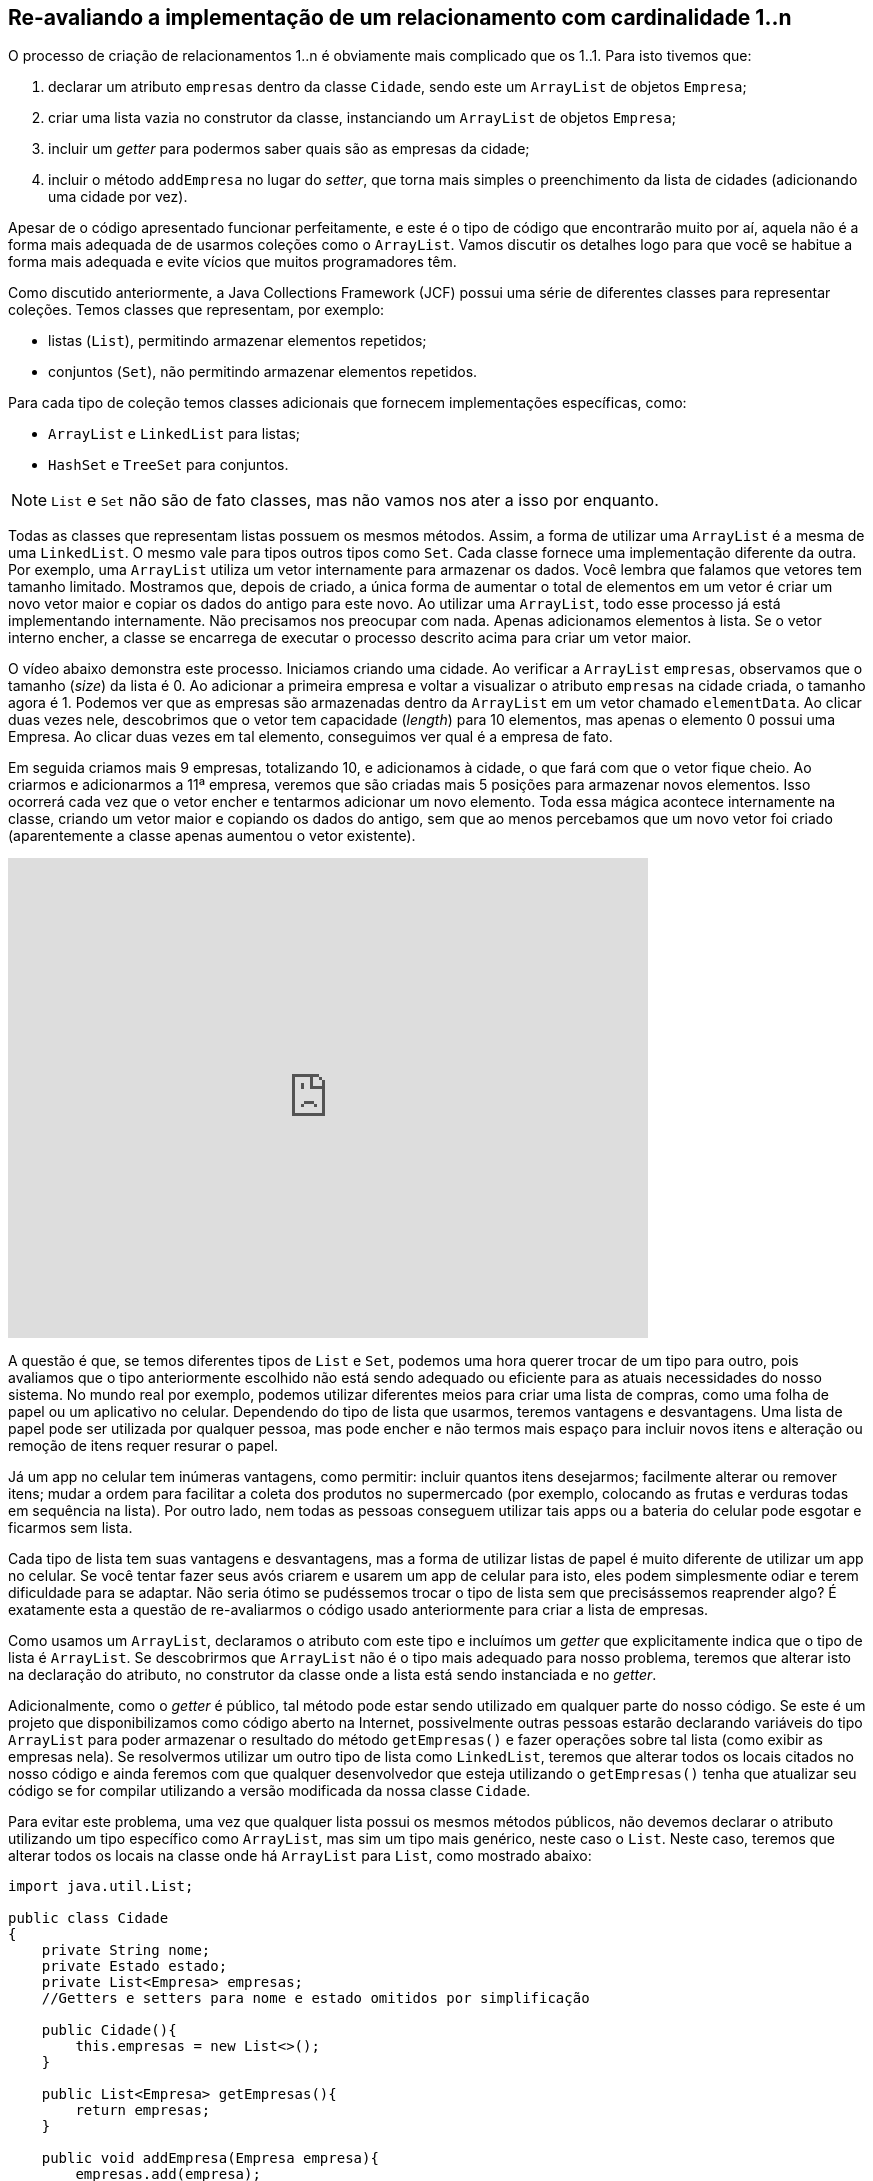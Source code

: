 :imagesdir: images

== Re-avaliando a implementação de um relacionamento com cardinalidade 1..n

O processo de criação de relacionamentos 1..n é obviamente mais complicado que os 1..1. Para isto tivemos que:

. declarar um atributo `empresas` dentro da classe `Cidade`, sendo este um `ArrayList` de objetos `Empresa`; 
. criar uma lista vazia no construtor da classe, instanciando um `ArrayList` de objetos `Empresa`;
. incluir um _getter_ para podermos saber quais são as empresas da cidade;
. incluir o método `addEmpresa` no lugar do _setter_, que torna mais simples o preenchimento da lista de cidades (adicionando uma cidade por vez). 

Apesar de o código apresentado funcionar perfeitamente, e este é o tipo de código que encontrarão muito por aí, aquela não é a forma mais adequada de de usarmos coleções como o `ArrayList`. Vamos discutir os detalhes logo para que você se habitue a forma mais adequada e evite vícios que muitos programadores têm.

Como discutido anteriormente, a Java Collections Framework (JCF) possui uma série de diferentes classes para representar coleções. Temos classes que representam, por exemplo:

- listas (`List`), permitindo armazenar elementos repetidos;
- conjuntos (`Set`), não permitindo armazenar elementos repetidos.

Para cada tipo de coleção temos classes adicionais que fornecem implementações específicas, como:

- `ArrayList` e `LinkedList` para listas;
- `HashSet` e `TreeSet` para conjuntos.

NOTE: `List` e `Set` não são de fato classes, mas não vamos nos ater a isso por enquanto.

Todas as classes que representam listas possuem os mesmos métodos. Assim, a forma de utilizar uma `ArrayList` é a mesma de uma `LinkedList`. O mesmo vale para tipos outros tipos como `Set`. Cada classe fornece uma implementação diferente da outra. Por exemplo, uma `ArrayList` utiliza um vetor internamente para armazenar os dados. Você lembra que falamos que vetores tem tamanho limitado. Mostramos que, depois de criado, a única forma de aumentar o total de elementos em um vetor é criar um novo vetor maior e copiar os dados do antigo para este novo. Ao utilizar uma `ArrayList`, todo esse processo já está implementando internamente. Não precisamos nos preocupar com nada. Apenas adicionamos elementos à lista. Se o vetor interno encher, a classe se encarrega de executar o processo descrito acima para criar um vetor maior. 

O vídeo abaixo demonstra este processo. Iniciamos criando uma cidade. Ao verificar a `ArrayList` `empresas`, observamos que o tamanho (_size_) da lista é 0. Ao adicionar a primeira empresa e voltar a visualizar o atributo `empresas` na cidade criada, o tamanho agora é 1. Podemos ver que as empresas são armazenadas dentro da `ArrayList` em um vetor chamado `elementData`. Ao clicar duas vezes nele, descobrimos que o vetor tem capacidade (_length_) para 10 elementos, mas apenas o elemento 0 possui uma Empresa. Ao clicar duas vezes em tal elemento, conseguimos ver qual é a empresa de fato. 

Em seguida criamos mais 9 empresas, totalizando 10, e adicionamos à cidade, o que fará com que o vetor fique cheio. Ao criarmos e adicionarmos a 11ª empresa, veremos que são criadas mais 5 posições para armazenar novos elementos. Isso ocorrerá cada vez que o vetor encher e tentarmos adicionar um novo elemento. Toda essa mágica acontece internamente na classe, criando um vetor maior e copiando os dados do antigo, sem que ao menos percebamos que um novo vetor foi criado (aparentemente a classe apenas aumentou o vetor existente).

video::DDNVXq3JIiQ[youtube, 640, 480]

A questão é que, se temos diferentes tipos de `List` e `Set`, podemos uma hora querer trocar de um tipo para outro, pois avaliamos que o tipo anteriormente escolhido não está sendo adequado ou eficiente para as atuais necessidades do nosso sistema. No mundo real por exemplo, podemos utilizar diferentes meios para criar uma lista de compras, como uma folha de papel ou um aplicativo no celular. Dependendo do tipo de lista que usarmos, teremos vantagens e desvantagens. Uma lista de papel pode ser utilizada por qualquer pessoa, mas pode encher e não termos mais espaço para incluir novos itens e alteração ou remoção de itens requer resurar o papel. 

Já um app no celular tem inúmeras vantagens, como permitir: incluir quantos itens desejarmos; facilmente alterar ou remover itens; mudar a ordem para facilitar a coleta dos produtos no supermercado (por exemplo, colocando as frutas e verduras todas em sequência na lista). Por outro lado, nem todas as pessoas conseguem utilizar tais apps ou a bateria do celular pode esgotar e ficarmos sem lista.

Cada tipo de lista tem suas vantagens e desvantagens, mas a forma de utilizar listas de papel é muito diferente de utilizar um app no celular. Se você tentar fazer seus avós criarem e usarem um app de celular para isto, eles podem simplesmente odiar e terem dificuldade para se adaptar. Não seria ótimo se pudéssemos trocar o tipo de lista sem que precisássemos reaprender algo?
É exatamente esta a questão de re-avaliarmos o código usado anteriormente para criar a lista de empresas.

Como usamos um `ArrayList`, declaramos o atributo com este tipo e incluímos um _getter_ que explicitamente indica que o tipo de lista é `ArrayList`. Se descobrirmos que `ArrayList` não é o tipo mais adequado para nosso problema, teremos que alterar isto na declaração do atributo, no construtor da classe onde a lista está sendo instanciada e no _getter_. 

Adicionalmente, como o _getter_ é público, tal método pode estar sendo utilizado em qualquer parte do nosso código. Se este é um projeto que disponibilizamos como código aberto na Internet, possivelmente outras pessoas estarão declarando variáveis do tipo `ArrayList` para poder armazenar o resultado do método `getEmpresas()` e fazer operações sobre tal lista (como exibir as empresas nela). Se resolvermos utilizar um outro tipo de lista como `LinkedList`, teremos que alterar todos os locais citados no nosso código e ainda feremos com que qualquer desenvolvedor que esteja utilizando o `getEmpresas()` tenha que atualizar seu código se for compilar utilizando a versão modificada da nossa classe `Cidade`.

Para evitar este problema, uma vez que qualquer lista possui os mesmos métodos públicos, não devemos declarar o atributo utilizando um tipo específico como `ArrayList`, mas sim um tipo mais genérico, neste caso o `List`. Neste caso, teremos que alterar todos os locais na classe onde há `ArrayList` para `List`, como mostrado abaixo:

[source,java]
----
import java.util.List;

public class Cidade
{
    private String nome;
    private Estado estado;
    private List<Empresa> empresas;
    //Getters e setters para nome e estado omitidos por simplificação

    public Cidade(){
        this.empresas = new List<>();        
    }

    public List<Empresa> getEmpresas(){
        return empresas;
    }

    public void addEmpresa(Empresa empresa){
        empresas.add(empresa);
    }
}
----

Observe que alteramos o `import`, a declaração do atributo, a instanciação dentro do construtor e por fim o _getter_. Porém, ao tentar compilar será exibido o erro _"java.util.List is abstract; cannot be instantiated"_, indicando que `List` é um tipo abstrato e não pode ser instanciado. Vamos falar sobre abstração e tipos abstratos mais adiante. Por enquanto, o que precisa saber é que `List` (assim como `Set`) define apenas quais métodos públicos os diferentes tipos de lista como `ArrayList` e `LinkedList` obrigatoriamente terão. O tipo `List` de fato não implementa a grande maioria desses métodos. Assim, `List` serve apenas como um modelo, um protótipo que não é funcional. `ArrayList` e `LinkedList` são classes totalmente funcionais, criadas a partir do modelo fornecido pela `List`. A `List` seria como um projeto inacabado de uma algo, enquanto `ArrayList` seria o projeto final. 

Por exemplo, o projeto de uma casa pode iniciar apenas com a parte estrutural, que inclui o alicerce e estruturas de sustentação das paredes e teto. Somente isto torna o projeto incompleto. Em fases seguintes é preciso incluir outros projetos como o elétrico. Assim, a `List` seria um projeto estrutural, enquanto `ArrayList` e `LinkedList` complementariam tal projeto, formando um projeto completo e funcional. Assim, o código completo e final da classe `Cidade` é como mostrado abaixo. Observe que tivemos que importar tanto `List` quando `ArrayList` pois estamos utilizando os dois tipos.


[source,java]
----
import java.util.List;
import java.util.ArrayList;

public class Cidade
{
    private String nome;
    private Estado estado;    
    private List<Empresa> empresas;
    
    public Cidade(){ 
        this.empresas = new ArrayList<>(); 
    }
    
    public String getNome(){ 
        return nome; 
    }
    
    public void setNome(String nome){ 
        this.nome = nome; 
    }
    
    public Estado getEstado(){ 
        return estado; 
    }
    
    public void setEstado(Estado estado){ 
        this.estado = estado; 
    }
    
    public List<Empresa> getEmpresas(){ 
        return empresas; 
    }

    public void addEmpresa(Empresa empresa){
        empresas.add(empresa);
    }
}
----

== Repensando a cardinalidade 1..1

Apesar de ser natural pensarmos na cardinalidade de `Empresa` -> `Cidade` como 1..1, na verdade tal cardinalidade é n..1, ou seja, vários objetos `Empresa` podem estar relacionados à mesma cidade. Logo, podemos ter várias empresas na mesma cidade. Você pode pensar que seria o mesmo que dizer que 1 `Empresa` está relacionada a 1 `Cidade`. Se pensarmos assim, podemos representar a cardinalidade e direção da associação entre essas duas classes como 1 -> 1. No entanto, se apenas invertermos a seta para avaliarmos o relacionamento no sentido contrário (`Empresa` <- `Cidade`), teremos 1 <- 1. Lendo na direção da seta indica que 1 `Cidade` possui no máximo 1 `Empresa`.

Sabemos que isto não é verdade, uma cidade pode ter várias (n) empresas. Por esse motivo, no lugar de interpretarmos relacionamentos semelhantes à `Empresa` -> `Cidade` como 1 -> 1, é mais simples interpretarmos como n -> 1. Assim, se criarmos o relacionamento no sentido contrário, só precisamos inverter a seta e teremos n <- 1, indicando que 1 cidade pode ter várias empresas.

// Estritamente falando, relacionamentos 1..1 tem um significado diferente daquele que é obvio. Eles indicam que um objeto da classe de origem se relaciona com no máximo 1 objeto da classe de destino e que o objeto da classe de destino se relaciona apenas com aquele objeto da classe de origem, não podendo se relacionar com nenhum outro objeto daquela classe. 


== Leituras Recomendadas

- https://www.caelum.com.br/apostila-java-orientacao-objetos/um-pouco-de-arrays/[Curso Java e Orientação a Objetos: Um pouco de arrays. Caelum.]
- https://www.caelum.com.br/apostila-java-orientacao-objetos/collections-framework/#arrays-so-trabalhosos-utilizar-estrutura-de-dados[Curso Java e Orientação a Objetos: Collections framework. Caelum.]
